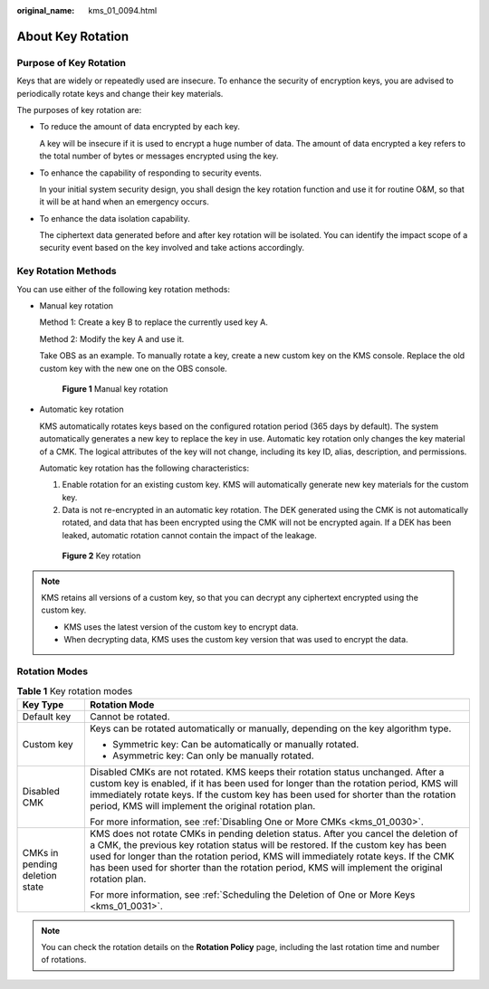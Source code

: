 :original_name: kms_01_0094.html

.. _kms_01_0094:

About Key Rotation
==================

Purpose of Key Rotation
-----------------------

Keys that are widely or repeatedly used are insecure. To enhance the security of encryption keys, you are advised to periodically rotate keys and change their key materials.

The purposes of key rotation are:

-  To reduce the amount of data encrypted by each key.

   A key will be insecure if it is used to encrypt a huge number of data. The amount of data encrypted a key refers to the total number of bytes or messages encrypted using the key.

-  To enhance the capability of responding to security events.

   In your initial system security design, you shall design the key rotation function and use it for routine O&M, so that it will be at hand when an emergency occurs.

-  To enhance the data isolation capability.

   The ciphertext data generated before and after key rotation will be isolated. You can identify the impact scope of a security event based on the key involved and take actions accordingly.

Key Rotation Methods
--------------------

You can use either of the following key rotation methods:

-  Manual key rotation

   Method 1: Create a key B to replace the currently used key A.

   Method 2: Modify the key A and use it.

   Take OBS as an example. To manually rotate a key, create a new custom key on the KMS console. Replace the old custom key with the new one on the OBS console.


   .. figure:: /_static/images/en-us_image_0000001357411985.png
      :alt: **Figure 1** Manual key rotation

      **Figure 1** Manual key rotation

-  Automatic key rotation

   KMS automatically rotates keys based on the configured rotation period (365 days by default). The system automatically generates a new key to replace the key in use. Automatic key rotation only changes the key material of a CMK. The logical attributes of the key will not change, including its key ID, alias, description, and permissions.

   Automatic key rotation has the following characteristics:

   #. Enable rotation for an existing custom key. KMS will automatically generate new key materials for the custom key.
   #. Data is not re-encrypted in an automatic key rotation. The DEK generated using the CMK is not automatically rotated, and data that has been encrypted using the CMK will not be encrypted again. If a DEK has been leaked, automatic rotation cannot contain the impact of the leakage.


   .. figure:: /_static/images/en-us_image_0000001357372181.png
      :alt: **Figure 2** Key rotation

      **Figure 2** Key rotation

.. note::

   KMS retains all versions of a custom key, so that you can decrypt any ciphertext encrypted using the custom key.

   -  KMS uses the latest version of the custom key to encrypt data.
   -  When decrypting data, KMS uses the custom key version that was used to encrypt the data.

Rotation Modes
--------------

.. table:: **Table 1** Key rotation modes

   +-----------------------------------+----------------------------------------------------------------------------------------------------------------------------------------------------------------------------------------------------------------------------------------------------------------------------------------------------------------------------------------------------------------------+
   | Key Type                          | Rotation Mode                                                                                                                                                                                                                                                                                                                                                        |
   +===================================+======================================================================================================================================================================================================================================================================================================================================================================+
   | Default key                       | Cannot be rotated.                                                                                                                                                                                                                                                                                                                                                   |
   +-----------------------------------+----------------------------------------------------------------------------------------------------------------------------------------------------------------------------------------------------------------------------------------------------------------------------------------------------------------------------------------------------------------------+
   | Custom key                        | Keys can be rotated automatically or manually, depending on the key algorithm type.                                                                                                                                                                                                                                                                                  |
   |                                   |                                                                                                                                                                                                                                                                                                                                                                      |
   |                                   | -  Symmetric key: Can be automatically or manually rotated.                                                                                                                                                                                                                                                                                                          |
   |                                   | -  Asymmetric key: Can only be manually rotated.                                                                                                                                                                                                                                                                                                                     |
   +-----------------------------------+----------------------------------------------------------------------------------------------------------------------------------------------------------------------------------------------------------------------------------------------------------------------------------------------------------------------------------------------------------------------+
   | Disabled CMK                      | Disabled CMKs are not rotated. KMS keeps their rotation status unchanged. After a custom key is enabled, if it has been used for longer than the rotation period, KMS will immediately rotate keys. If the custom key has been used for shorter than the rotation period, KMS will implement the original rotation plan.                                             |
   |                                   |                                                                                                                                                                                                                                                                                                                                                                      |
   |                                   | For more information, see :ref:`Disabling One or More CMKs <kms_01_0030>`.                                                                                                                                                                                                                                                                                           |
   +-----------------------------------+----------------------------------------------------------------------------------------------------------------------------------------------------------------------------------------------------------------------------------------------------------------------------------------------------------------------------------------------------------------------+
   | CMKs in pending deletion state    | KMS does not rotate CMKs in pending deletion status. After you cancel the deletion of a CMK, the previous key rotation status will be restored. If the custom key has been used for longer than the rotation period, KMS will immediately rotate keys. If the CMK has been used for shorter than the rotation period, KMS will implement the original rotation plan. |
   |                                   |                                                                                                                                                                                                                                                                                                                                                                      |
   |                                   | For more information, see :ref:`Scheduling the Deletion of One or More Keys <kms_01_0031>`.                                                                                                                                                                                                                                                                          |
   +-----------------------------------+----------------------------------------------------------------------------------------------------------------------------------------------------------------------------------------------------------------------------------------------------------------------------------------------------------------------------------------------------------------------+

.. note::

   You can check the rotation details on the **Rotation Policy** page, including the last rotation time and number of rotations.
